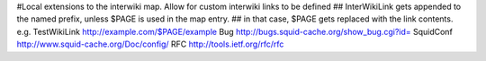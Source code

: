 #Local extensions to the interwiki map. Allow for custom interwiki links to be defined
## InterWikiLink gets appended to the named prefix, unless $PAGE is used in the map entry.
##  in that case, $PAGE gets replaced with the link contents. e.g. TestWikiLink http://example.com/$PAGE/example
Bug http://bugs.squid-cache.org/show_bug.cgi?id=
SquidConf http://www.squid-cache.org/Doc/config/
RFC http://tools.ietf.org/rfc/rfc
